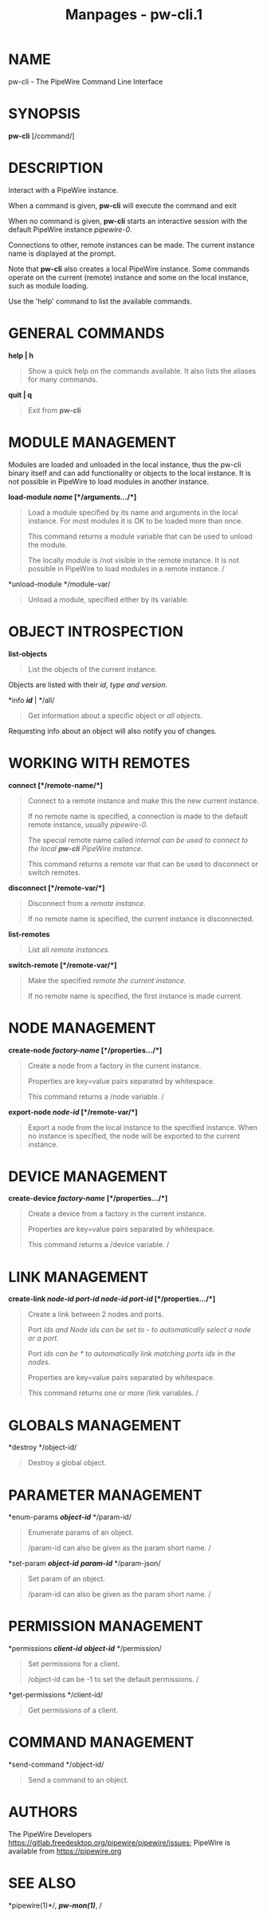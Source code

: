 #+TITLE: Manpages - pw-cli.1
* NAME
pw-cli - The PipeWire Command Line Interface

* SYNOPSIS
*pw-cli* [/command/]

* DESCRIPTION
Interact with a PipeWire instance.

When a command is given, *pw-cli* will execute the command and exit

When no command is given, *pw-cli* starts an interactive session with
the default PipeWire instance /pipewire-0/.

Connections to other, remote instances can be made. The current instance
name is displayed at the prompt.

Note that *pw-cli* also creates a local PipeWire instance. Some commands
operate on the current (remote) instance and some on the local instance,
such as module loading.

Use the 'help' command to list the available commands.

* GENERAL COMMANDS
*help | h*

#+begin_quote
Show a quick help on the commands available. It also lists the aliases
for many commands.

#+end_quote

*quit | q*

#+begin_quote
Exit from *pw-cli*

#+end_quote

* MODULE MANAGEMENT
Modules are loaded and unloaded in the local instance, thus the pw-cli
binary itself and can add functionality or objects to the local
instance. It is not possible in PipeWire to load modules in another
instance.

*load-module */name/* [*/arguments.../*]*

#+begin_quote
Load a module specified by its name and arguments in the local instance.
For most modules it is OK to be loaded more than once.

This command returns a module variable that can be used to unload the
module.

The locally module is /not visible in the remote instance. It is not
possible in PipeWire to load modules in a remote instance. /

#+end_quote

*unload-module */module-var/

#+begin_quote
Unload a module, specified either by its variable.

#+end_quote

* OBJECT INTROSPECTION
*list-objects*

#+begin_quote
List the objects of the current instance.

#+end_quote

Objects are listed with their /id, type and version./

*info */id/* | */all/

#+begin_quote
Get information about a specific object or /all objects./

#+end_quote

Requesting info about an object will also notify you of changes.

* WORKING WITH REMOTES
*connect [*/remote-name/*]*

#+begin_quote
Connect to a remote instance and make this the new current instance.

If no remote name is specified, a connection is made to the default
remote instance, usually /pipewire-0./

The special remote name called /internal can be used to connect to the
local /*pw-cli*/ PipeWire instance./

This command returns a remote var that can be used to disconnect or
switch remotes.

#+end_quote

*disconnect [*/remote-var/*]*

#+begin_quote
Disconnect from a /remote instance./

If no remote name is specified, the current instance is disconnected.

#+end_quote

*list-remotes*

#+begin_quote
List all /remote instances./

#+end_quote

*switch-remote [*/remote-var/*]*

#+begin_quote
Make the specified /remote the current instance./

If no remote name is specified, the first instance is made current.

#+end_quote

* NODE MANAGEMENT
*create-node */factory-name/* [*/properties.../*]*

#+begin_quote
Create a node from a factory in the current instance.

Properties are key=value pairs separated by whitespace.

This command returns a /node variable. /

#+end_quote

*export-node */node-id/* [*/remote-var/*]*

#+begin_quote
Export a node from the local instance to the specified instance. When no
instance is specified, the node will be exported to the current
instance.

#+end_quote

* DEVICE MANAGEMENT
*create-device */factory-name/* [*/properties.../*]*

#+begin_quote
Create a device from a factory in the current instance.

Properties are key=value pairs separated by whitespace.

This command returns a /device variable. /

#+end_quote

* LINK MANAGEMENT
*create-link */node-id/* */port-id/* */node-id/* */port-id/*
[*/properties.../*]*

#+begin_quote
Create a link between 2 nodes and ports.

Port /ids and Node ids can be set to /-/ to automatically select a node
or a port./

Port /ids can be /*/ to automatically link matching ports ids in the
nodes./

Properties are key=value pairs separated by whitespace.

This command returns one or more /link variables. /

#+end_quote

* GLOBALS MANAGEMENT
*destroy */object-id/

#+begin_quote
Destroy a global object.

#+end_quote

* PARAMETER MANAGEMENT
*enum-params */object-id/* */param-id/

#+begin_quote
Enumerate params of an object.

/param-id can also be given as the param short name. /

#+end_quote

*set-param */object-id/* */param-id/* */param-json/

#+begin_quote
Set param of an object.

/param-id can also be given as the param short name. /

#+end_quote

* PERMISSION MANAGEMENT
*permissions */client-id/* */object-id/* */permission/

#+begin_quote
Set permissions for a client.

/object-id can be -1 to set the default permissions. /

#+end_quote

*get-permissions */client-id/

#+begin_quote
Get permissions of a client.

#+end_quote

* COMMAND MANAGEMENT
*send-command */object-id/

#+begin_quote
Send a command to an object.

#+end_quote

* AUTHORS
The PipeWire Developers
<https://gitlab.freedesktop.org/pipewire/pipewire/issues>; PipeWire is
available from <https://pipewire.org>

* SEE ALSO
*pipewire(1)*/, /*pw-mon(1)*/, /
